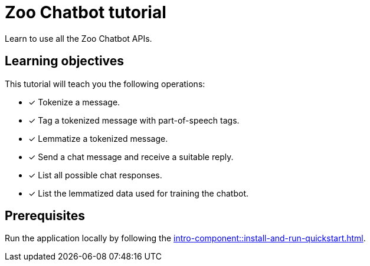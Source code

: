 = Zoo Chatbot tutorial

Learn to use all the Zoo Chatbot APIs.

== Learning objectives

This tutorial will teach you the following operations:

* [x] Tokenize a message.
* [x] Tag a tokenized message with part-of-speech tags.
* [x] Lemmatize a tokenized message.
* [x] Send a chat message and receive a suitable reply.
* [x] List all possible chat responses.
* [x] List the lemmatized data used for training the chatbot.

== Prerequisites

Run the application locally by following the xref:intro-component::install-and-run-quickstart.adoc[].
